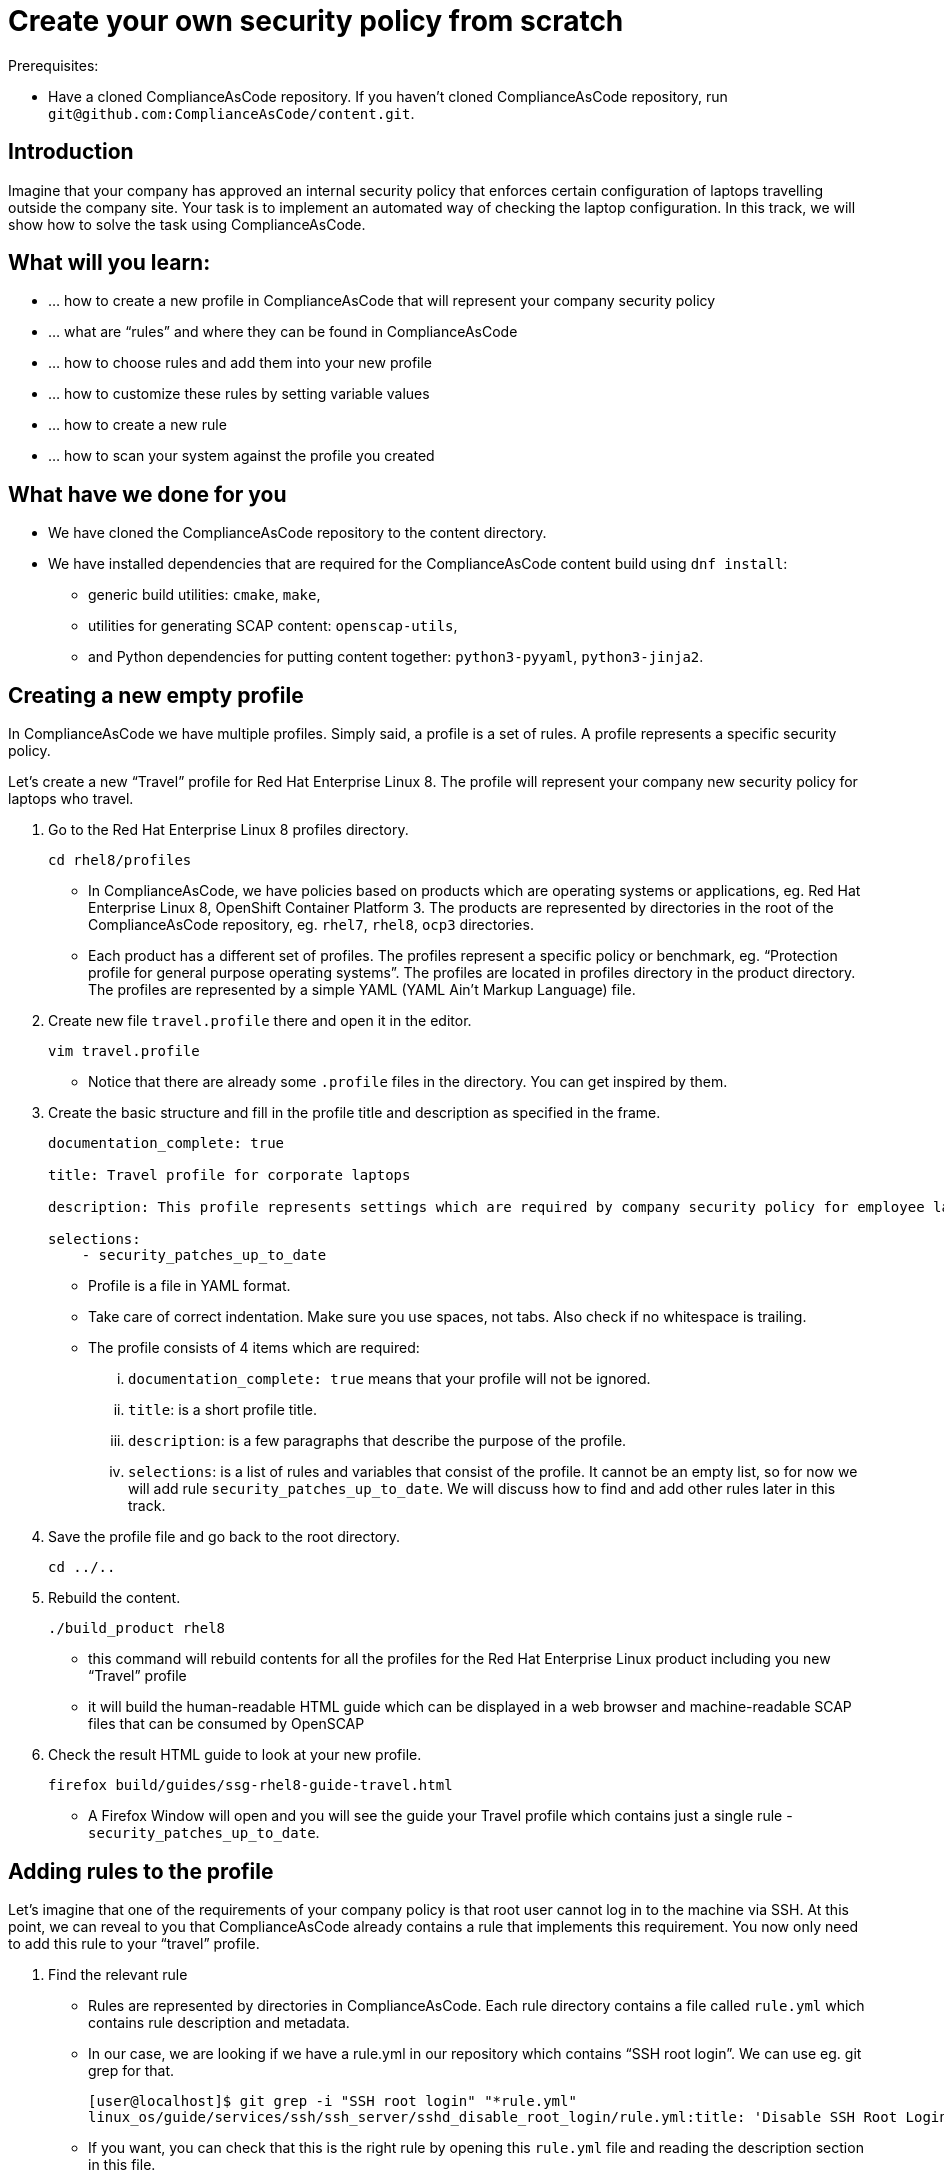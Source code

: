 = Create your own security policy from scratch

Prerequisites:

* Have a cloned ComplianceAsCode repository. If you haven’t cloned ComplianceAsCode repository, run `git@github.com:ComplianceAsCode/content.git`.

== Introduction

Imagine that your company has approved an internal security policy that enforces certain configuration of laptops travelling outside the company site. Your task is to implement an automated way of checking the laptop configuration. In this track, we will show how to solve the task using ComplianceAsCode.

== What will you learn:

* ... how to create a new profile in ComplianceAsCode that will represent your company security policy
* ... what are “rules” and where they can be found in ComplianceAsCode
* ... how to choose rules and add them into your new profile
* ... how to customize these rules by setting variable values
* ... how to create a new rule
* ... how to scan your system against the profile you created

== What have we done for you

* We have cloned the ComplianceAsCode repository to the content directory.
* We have installed dependencies that are required for the ComplianceAsCode content build using `dnf install`:
** generic build utilities: `cmake`, `make`,
** utilities for generating SCAP content: `openscap-utils`,
** and Python dependencies for putting content together: `python3-pyyaml`, `python3-jinja2`.

== Creating a new empty profile

In ComplianceAsCode we have multiple profiles. Simply said, a profile is a set of rules. A profile represents a specific security policy.

Let’s create a new “Travel” profile for Red Hat Enterprise Linux 8. The profile will represent your company new security policy for laptops who travel.

. Go to the Red Hat Enterprise Linux 8 profiles directory.
+
----
cd rhel8/profiles
----
+
** In ComplianceAsCode, we have policies based on products which are operating systems or applications, eg. Red Hat Enterprise Linux 8, OpenShift Container Platform 3. The products are represented by directories in the root of the ComplianceAsCode repository, eg. `rhel7`, `rhel8`, `ocp3` directories.
** Each product has a different set of profiles. The profiles represent a specific policy or benchmark, eg. “Protection profile for general purpose operating systems”. The profiles are located in profiles directory in the product directory. The profiles are represented by a simple YAML (YAML Ain't Markup Language) file.
. Create new file `travel.profile` there and open it in the editor.
+
----
vim travel.profile
----
+
** Notice that there are already some `.profile` files in the directory. You can get inspired by them.
. Create the basic structure and fill in the profile title and description as specified in the frame.
+
----
documentation_complete: true

title: Travel profile for corporate laptops

description: This profile represents settings which are required by company security policy for employee laptops.

selections:
    - security_patches_up_to_date
----
+
** Profile is a file in YAML format.
** Take care of correct indentation. Make sure you use spaces, not tabs. Also check if no whitespace is trailing.
** The profile consists of 4 items which are required:
... `documentation_complete: true` means that your profile will not be ignored.
... `title`: is a short profile title.
... `description`: is a few paragraphs that describe the purpose of the profile.
... `selections`: is a list of rules and variables that consist of the profile. It cannot be an empty list, so for now we will add rule `security_patches_up_to_date`. We will discuss how to find and add other rules later in this track.
. Save the profile file and go back to the root directory.
+
----
cd ../..
----
+
. Rebuild the content.
+
----
./build_product rhel8
----
+
** this command will rebuild contents for all the profiles for the Red Hat Enterprise Linux product including you new “Travel” profile
** it will build the human-readable HTML guide which can be displayed in a web browser and machine-readable SCAP files that can be consumed by OpenSCAP
. Check the result HTML guide to look at your new profile.
+
----
firefox build/guides/ssg-rhel8-guide-travel.html
----
+
** A Firefox Window will open and you will see the guide your Travel profile which contains just a single rule - `security_patches_up_to_date`.

== Adding rules to the profile

Let’s imagine that one of the requirements of your company policy is that root user cannot log in to the machine via SSH. At this point, we can reveal to you that ComplianceAsCode already contains a rule that implements this requirement. You now only need to add this rule to your “travel” profile.

. Find the relevant rule
** Rules are represented by directories in ComplianceAsCode. Each rule directory contains a file called `rule.yml` which contains rule description and metadata.
** In our case, we are looking if we have a rule.yml in our repository which contains “SSH root login”. We can use eg. git grep for that.
+
----
[user@localhost]$ git grep -i "SSH root login" "*rule.yml"
linux_os/guide/services/ssh/ssh_server/sshd_disable_root_login/rule.yml:title: 'Disable SSH Root Login'
----
+
** If you want, you can check that this is the right rule by opening this `rule.yml` file and reading the description section in this file.
+
----
vim linux_os/guide/services/ssh/ssh_server/sshd_disable_root_login/rule.yml
----
+
----
documentation_complete: true


title: 'Disable SSH Root Login'


description: |-
    The root user should never be allowed to login to a
    system directly over a network.
    To disable root login via SSH, add or correct the following line
[ ... snip ... ]
----
+
. Determine the ID of the relevant rule
** The rule ID is the name of the directory where the `rule.yml` file is located.
** Therefore, in our case, the rule ID is `sshd_disable_root_login`
. Add the rule ID to selections list in your travel profile
+
----
vim rhel8/profiles/travel.profile
----
. Add `sshd_disable_root_login` as a new item in `selections` list.
** The `selections` list is a list of rules that the profile consists of.
** Make sure your indentation is consistent, use spaces.
** Your `travel.profile` file should now look this way:
+
----
documentation_complete: true

title: Travel profile for corporate laptops

description: This profile represents settings which are required by company security policy for employee laptops.

selections:
    - security_patches_up_to_date
    - sshd_disable_root_login
----
+
. Rebuild the content
+
----
./build_product rhel8
----
+
** The rule `sshd_disable_root_login` will get included to your profile by the build system.
. Check the result HTML guide
+
----
firefox build/guides/ssg-rhel8-guide-travel.html
----
+
** A Firefox window will open and you will see your Travel profile which contains two rules.


== Adding customizable rules to the profile and customizing them

Let’s imagine that one of the requirements set in your company policy is that the user sessions must timeout after 10 minutes of user’s inactivity.

At this point, we can reveal to you that ComplianceAsCode already contains an implementation of this requirement in a form of a rule.  You now need to add this rule to your “travel” profile.

However, the rule in ComplianceAsCode is generic, or in other words, customizable. It can check for arbitrary period of user’s inactivity. We need to set the specific value (10 minutes) in the profile.

. Find the rule ID.
** This is similar to the previous action.
** As you already know from the first lab track, the rule is located in `linux_os/guide/system/accounts/accounts-session/accounts_tmout/rule.yml`.
** It is easy to spot that the rule ID is `accounts_tmout` because the rule ID is the name of the directory where the rule is located.
. Add the rule ID to selections list in your travel profile.
+
----
vim rhel8/profiles/travel.profile
----
+
** Add `accounts_tmout` as a new item in selections list.
** The selections list is a list of rules that the profile consists of.
** Make sure your indentation is consistent, use spaces. Make sure there is no trailing whitespace!
. Check the rule contents to find out that there is a variable involved
+
----
vim linux_os/guide/system/accounts/accounts-session/accounts_tmout/rule.yml
----
+
** From the rule contents you can clearly see that it is parametrized by the `variable var_accounts_tmout`.
** Notice that the variable `var_accounts_tmout` is substituted instead of exact value.
** The value is also automatically substituted into OVAL checks, Ansible Playbooks and the remediation scripts.
. Check out the variable
+
----
find . -name var_accounts_tmout*
vim linux_os/guide/system/accounts/accounts-session/var_accounts_tmout.var
----
+
** The variable has multiple options, see the options list:
+
----
options:
    30_min: 1800
    10_min: 600
    15_min: 900
    5_min: 300
    default: 600
----
+
** The keys are selectors, the values are concrete values. You use the selector to choose the value in the profile. You can add a new key-value pair as an option into this list if no of the values suits your needs. We will use the `10_min` selector to choose the 600 seconds.
. Add the variable and the selector to the selections list in your `travel` profile
+
----
vim rhel8/profiles/travel.profile
----
** The variable values also belong to the selections list
** `var_accounts_tmout=10_min`
** Your `travel.profile` file should now look like the following snippet:
+
----
documentation_complete: true

title: Travel profile for corporate laptops

description: This profile represents settings which are required by company security policy for employee laptops.


selections:
    - security_patches_up_to_date
    - sshd_disable_root_login
    - accounts_tmout
    - var_accounts_tmout=10_min
----
+
. Rebuild the content
+
----
./build_product rhel8
----
+
** The rule `accounts_tmout` will get included to your profile by the build system.
. Check the result HTML guide
+
----
firefox build/guides/ssg-rhel8-guide-travel.html
----
+
** Firefox will open and you will see your Travel profile which contains 3 rules.
** Scroll down to the rule Account Inactivity Timeout and notice that 600 seconds have been substituted there.


== Creating a new rule from scratch

Let’s say that one of the requirements in your corporate policy is that the users have to install the Hexchat application when their laptops travel outside the company. You want to add a check for that to your new profile.

ComplianceAsCode does not have any rule ready for installing this application yet. That means we need to add a new rule for that.

. Find a group directory that fits best your new rule.
** The rules are located in `linux_os` directory.
** Rules in the ComplianceAsCode project are organized into groups, which are represented by directories.
** It only depends on you to decide which group  the new rule belongs to. You can  browse the directory structure to find out.
** We plan to add a rule about installing a new application, so the `linux_os/guide/system/software/` directory will be a suitable place.
. Create a new rule directory in the group directory
** The name of the directory will be the rule ID. Let’s say that `package_hexchat_installed` could be a suitable ID.
+
----
mkdir -p linux_os/guide/system/software/package_hexchat_installed
----
+
. Create `rule.yml` in the rule directory
** A description of the rule is stored. Each rule needs to have it.
** The `rule.yml` is a simple YAML file.
+
----
vim linux_os/guide/system/software/package_hexchat_installed/rule.yml
----
+
** Add the following content to the `rule.yml` file using your editor.
+
----
documentation_complete: true

title: Install Hexchat Application

description: As of company policy, the travelling laptops have to have the Hexchat application installed.

rationale: The Hexchat application enables IRC communication with the corporate IT support centre.

severity: medium
----
+
. Add the rule ID to the profile selections
** As described in the previous section, you need to add the ID of your new rule (`package_hexchat_installed`) to the selections list in your profile (`travel.profile`).
. Build the content
+
----
./build_product rhel8
----
+
. Check the result HTML guide
+
----
firefox build/guides/ssg-rhel8-guide-travel.html
----
** A Firefox window will open and you will see your Travel profile which contains 4 rules. You should see your new rule there.
** TODO: screenshot of the guide where a new rule is present.

For more details about the rule.yml format, please refer to https://github.com/ComplianceAsCode/content/blob/master/docs/manual/developer_guide.adoc#711-rules


== Scanning the system against the new profile

Now, you can use the new profile that you created in previous Subsections in order to scan your machine using OpenSCAP.


. Build the content
+
----
./build_product rhel8
----
+
** So far we have examined only the HTML guide. But for automated scanning we will use a datastream instead.
** A datastream is an XML file which contains all the data (rules, checks, remediations, metadata) in a single file.
** The datastream was also built during the content build.
** For Red Hat Enterprise Linux 8 content the datastream is called `ssg-rhel8-ds.xml` and is located directly in the `build` directory.
. Run an OpenSCAP scan using the profile
** `oscap` is the command-line tool that we will use to scan the machine.
** We need to give `oscap` the name of the profile (`travel`) and the path to the built datastream (`ssg-rhel8-ds.xml`) as arguments.
** We will also add arguments to turn on the full reporting, which will generate XML and HTML results, that you can review later.
** Run the following command:
+
----
 oscap xccdf eval --results results.mxl --oval-results --report report.html --profile travel build/ssg-rhel8-ds.xml
----
+
. Check the scan results.
** In your terminal you see all 4 rules, and that the 3 of them were evaluated.
** The rule “Install Hexchat Application” was not checked, because we created only the rule text, but we haven’t provided any automated check so far. Adding an automating check will be  discussed in the third track.
** TODO: screenshot of a terminal
. Find out the details in the HTML report.
+
----
firefox report.html
----
+
** The structure of the HTML report is similar to the HTML guide, but it contains the evaluation results.
** After clicking on the rule title, you can see the detailed rule results.
** TODO: screenshot of the rule detail in HTML report.
** For example, you can see that the rule Set Interactive Session Timeout failed because on the target system there was not any `TMOUT` entry in `/etc/profile`.

